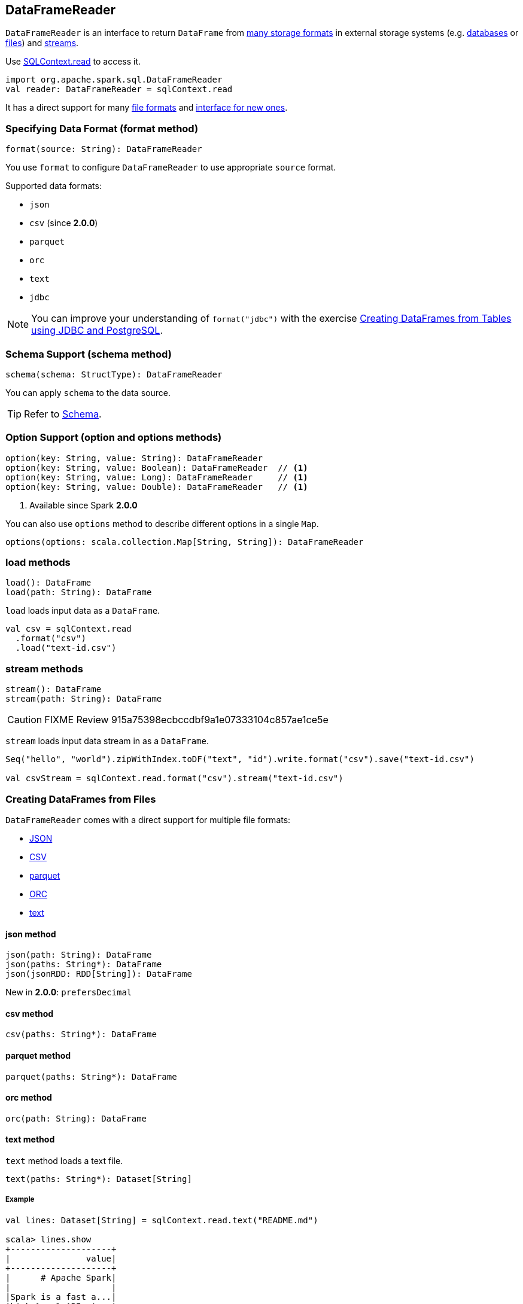 == DataFrameReader

`DataFrameReader` is an interface to return `DataFrame` from <<format, many storage formats>> in external storage systems (e.g. <<creating-dataframes-from-tables, databases>> or <<creating-dataframes-from-files, files>>) and <<stream, streams>>.

Use link:spark-sql-sqlcontext.adoc#read[SQLContext.read] to access it.

[source, scala]
----
import org.apache.spark.sql.DataFrameReader
val reader: DataFrameReader = sqlContext.read
----

It has a direct support for many <<creating-dataframes-from-files, file formats>> and <<format, interface for new ones>>.

=== [[format]] Specifying Data Format (format method)

[source, scala]
----
format(source: String): DataFrameReader
----

You use `format` to configure `DataFrameReader` to use appropriate `source` format.

Supported data formats:

* `json`
* `csv` (since **2.0.0**)
* `parquet`
* `orc`
* `text`
* `jdbc`

NOTE: You can improve your understanding of `format("jdbc")` with the exercise link:exercises/spark-exercise-dataframe-jdbc-postgresql.adoc[Creating DataFrames from Tables using JDBC and PostgreSQL].

=== [[schema]] Schema Support (schema method)

[source, scala]
----
schema(schema: StructType): DataFrameReader
----

You can apply `schema` to the data source.

TIP: Refer to link:spark-sql-dataframe-schema.adoc[Schema].

=== [[option]] Option Support (option and options methods)

[source, scala]
----
option(key: String, value: String): DataFrameReader
option(key: String, value: Boolean): DataFrameReader  // <1>
option(key: String, value: Long): DataFrameReader     // <1>
option(key: String, value: Double): DataFrameReader   // <1>
----
<1> Available since Spark **2.0.0**

You can also use `options` method to describe different options in a single `Map`.

[source, scala]
----
options(options: scala.collection.Map[String, String]): DataFrameReader
----

=== [[load]] load methods

[source, scala]
----
load(): DataFrame
load(path: String): DataFrame
----

`load` loads input data as a `DataFrame`.

[source, scala]
----
val csv = sqlContext.read
  .format("csv")
  .load("text-id.csv")
----

=== [[stream]] stream methods

[source, scala]
----
stream(): DataFrame
stream(path: String): DataFrame
----

CAUTION: FIXME Review 915a75398ecbccdbf9a1e07333104c857ae1ce5e

`stream` loads input data stream in as a `DataFrame`.

[source, scala]
----
Seq("hello", "world").zipWithIndex.toDF("text", "id").write.format("csv").save("text-id.csv")

val csvStream = sqlContext.read.format("csv").stream("text-id.csv")
----

=== [[creating-dataframes-from-files]] Creating DataFrames from Files

`DataFrameReader` comes with a direct support for multiple file formats:

* <<json, JSON>>
* <<csv, CSV>>
* <<parquet, parquet>>
* <<orc, ORC>>
* <<text, text>>

==== [[json]] json method

[source, scala]
----
json(path: String): DataFrame
json(paths: String*): DataFrame
json(jsonRDD: RDD[String]): DataFrame
----

New in **2.0.0**: `prefersDecimal`

==== [[csv]] csv method

[source, scala]
----
csv(paths: String*): DataFrame
----

==== [[parquet]] parquet method

[source, scala]
----
parquet(paths: String*): DataFrame
----

==== [[orc]] orc method

[source, scala]
----
orc(path: String): DataFrame
----

==== [[text]] text method

`text` method loads a text file.

[source, scala]
----
text(paths: String*): Dataset[String]
----

===== [[text-example]] Example

[source, scala]
----
val lines: Dataset[String] = sqlContext.read.text("README.md")

scala> lines.show
+--------------------+
|               value|
+--------------------+
|      # Apache Spark|
|                    |
|Spark is a fast a...|
|high-level APIs i...|
|supports general ...|
|rich set of highe...|
|MLlib for machine...|
|and Spark Streami...|
|                    |
|<http://spark.apa...|
|                    |
|                    |
|## Online Documen...|
|                    |
|You can find the ...|
|guide, on the [pr...|
|and [project wiki...|
|This README file ...|
|                    |
|   ## Building Spark|
+--------------------+
only showing top 20 rows
----

=== [[creating-dataframes-from-tables]] Creating DataFrames from Tables

==== [[table]] table method

[source, scala]
----
table(tableName: String): DataFrame
----

`table` method returns the `tableName` table as a `DataFrame`.

[source, scala]
----
scala> sqlContext.sql("SHOW TABLES").show(false)
+---------+-----------+
|tableName|isTemporary|
+---------+-----------+
|dafa     |false      |
+---------+-----------+

scala> sqlContext.read.table("dafa").show(false)
+---+-------+
|id |text   |
+---+-------+
|1  |swiecie|
|0  |hello  |
+---+-------+
----

CAUTION: FIXME The method uses `sqlContext.sessionState.sqlParser.parseTableIdentifier(tableName)` and `sqlContext.sessionState.catalog.lookupRelation`. Would be nice to learn a bit more on their internals, huh?

==== [[jdbc]] jdbc method

NOTE: `jdbc` method uses `java.util.Properties` (and appears so Java-centric). Use <<format, format("jdbc")>> instead.

[source, scala]
----
jdbc(url: String, table: String, properties: Properties): DataFrame
jdbc(url: String, table: String,
  parts: Array[Partition],
  connectionProperties: Properties): DataFrame
jdbc(url: String, table: String,
  predicates: Array[String],
  connectionProperties: Properties): DataFrame
jdbc(url: String, table: String,
  columnName: String,
  lowerBound: Long,
  upperBound: Long,
  numPartitions: Int,
  connectionProperties: Properties): DataFrame
----

`jdbc` allows you to create `DataFrame` that represents `table` in the database available as `url`.
